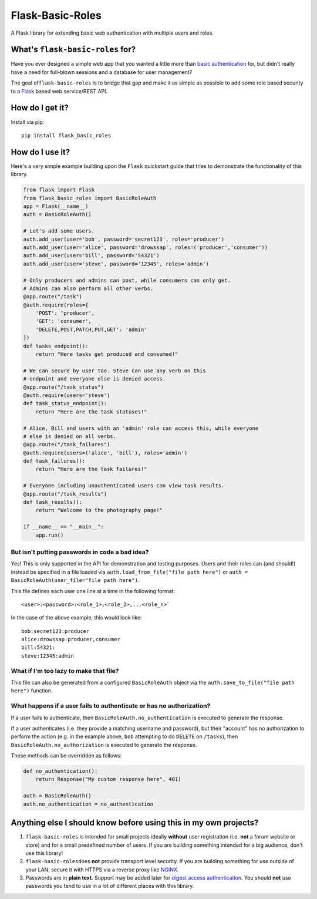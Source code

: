 Flask-Basic-Roles |Build Status|
================================

A Flask library for extending basic web authentication with multiple
users and roles.

What's ``flask-basic-roles`` for?
---------------------------------

Have you ever designed a simple web app that you wanted a little more
than `basic
authentication <https://en.wikipedia.org/wiki/Basic_access_authentication>`__
for, but didn't really have a need for full-blown sessions and a
database for user management?

The goal of\ ``flask-basic-roles`` is to bridge that gap and make it as
simple as possible to add some role based security to a
`Flask <http://flask.pocoo.org/>`__ based web service/REST API.

How do I get it?
----------------

Install via pip:

::

    pip install flask_basic_roles

How do I use it?
----------------

Here's a very simple example building upon the ``Flask`` quickstart
guide that tries to demonstrate the functionality of this library.

.. code:: python

    from flask import Flask
    from flask_basic_roles import BasicRoleAuth
    app = Flask(__name__)
    auth = BasicRoleAuth()

    # Let's add some users.
    auth.add_user(user='bob', password='secret123', roles='producer')
    auth.add_user(user='alice', password='drowssap', roles=('producer','consumer'))
    auth.add_user(user='bill', password='54321')
    auth.add_user(user='steve', password='12345', roles='admin')

    # Only producers and admins can post, while consumers can only get.
    # Admins can also perform all other verbs.
    @app.route("/task")
    @auth.require(roles={
        'POST': 'producer',
        'GET': 'consumer',
        'DELETE,POST,PATCH,PUT,GET': 'admin'
    })
    def tasks_endpoint():
        return "Here tasks get produced and consumed!"

    # We can secure by user too. Steve can use any verb on this
    # endpoint and everyone else is denied access.
    @app.route("/task_status")
    @auth.require(users='steve')
    def task_status_endpoint():
        return "Here are the task statuses!"

    # Alice, Bill and users with an 'admin' role can access this, while everyone
    # else is denied on all verbs.
    @app.route("/task_failures")
    @auth.require(users=('alice', 'bill'), roles='admin')
    def task_failures():
        return "Here are the task failures!"

    # Everyone including unauthenticated users can view task results.
    @app.route("/task_results")
    def task_results():
        return "Welcome to the photography page!"

    if __name__ == "__main__":
        app.run()

But isn't putting passwords in code a bad idea?
~~~~~~~~~~~~~~~~~~~~~~~~~~~~~~~~~~~~~~~~~~~~~~~

Yes! This is only supported in the API for demonstration and testing
purposes. Users and their roles can (and should!) instead be specified
in a file loaded via ``auth.load_from_file("file path here")`` or
``auth = BasicRoleAuth(user_file="file path here")``.

This file defines each user one line at a time in the following format:

::

    <user>:<password>:<role_1>,<role_2>,...<role_n>`

In the case of the above example, this would look like:

::

    bob:secret123:producer
    alice:drowssap:producer,consumer
    bill:54321:
    steve:12345:admin

What if I'm too lazy to make that file?
~~~~~~~~~~~~~~~~~~~~~~~~~~~~~~~~~~~~~~~

This file can also be generated from a configured ``BasicRoleAuth``
object via the ``auth.save_to_file("file path here")`` function.

What happens if a user fails to authenticate or has no authorization?
~~~~~~~~~~~~~~~~~~~~~~~~~~~~~~~~~~~~~~~~~~~~~~~~~~~~~~~~~~~~~~~~~~~~~

If a user fails to authenticate, then
``BasicRoleAuth.no_authentication`` is executed to generate the
response.

If a user authenticates (i.e. they provide a matching username and
password), but their "account" has no authorization to perform the
action (e.g. in the example above, ``bob`` attempting to do ``DELETE``
on ``/tasks``), then ``BasicRoleAuth.no_authorization`` is executed to
generate the response.

These methods can be overridden as follows:

.. code:: python

    def no_authentication():
        return Response("My custom response here", 401)

    auth = BasicRoleAuth()
    auth.no_authentication = no_authentication

Anything else I should know before using this in my own projects?
-----------------------------------------------------------------

1. ``flask-basic-roles`` is intended for small projects ideally
   **without** user registration (i.e. **not** a forum website or store)
   and for a small predefined number of users. If you are building
   something intended for a big audience, don't use this library!

2. ``flask-basic-roles``\ does **not** provide transport level security.
   If you are building something for use outside of your LAN, secure it
   with HTTPS via a reverse proxy like
   `NGINX <https://www.nginx.com/>`__.

3. Passwords are in **plain text**. Support may be added later for
   `digest access
   authentication <https://en.wikipedia.org/wiki/Digest_access_authentication>`__.
   You should **not** use passwords you tend to use in a lot of
   different places with this library.

.. |Build Status| image:: https://travis-ci.org/ownaginatious/flask-basic-roles.svg?branch=master
   :target: https://travis-ci.org/ownaginatious/flask-basic-roles
